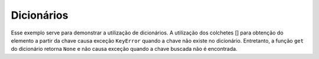 Dicionários
===========

.. testcode::

        favorites = {
            "appetizer": "calamari",
            "vegetable": "broccoli",
            "beverage": "coffee",
        }

Esse exemplo serve para demonstrar a utilização de dicionários.
A utilização dos colchetes [] para obtenção do elemento a partir da chave causa
exceção ``KeyError`` quando a chave não existe no dicionário.  Entretanto, a
função ``get`` do dicionário retorna ``None`` e não causa exceção quando a chave
buscada não é encontrada.

.. testcode::

        def describe(category):
            food = favorites.get(category)

            if food is None:
                message = "I don't have a favorite {}. I love them all!".format(category)
            else:
                message = "My favorite {} is {}".format(category, food)

            print(message)

.. doctest::

        >>> categories = ['beverage', 'vegetable', 'sport']
        >>> for category in categories:
        ...     describe(category)
        My favorite beverage is coffee
        My favorite vegetable is broccoli
        I don't have a favorite sport. I love them all!
